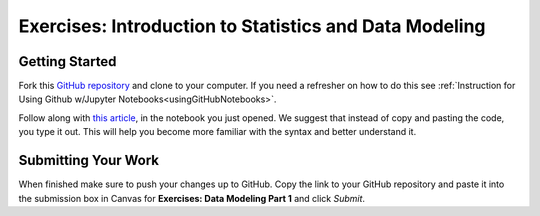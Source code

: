 Exercises: Introduction to Statistics and Data Modeling
=======================================================

Getting Started
---------------

Fork this `GitHub repository <https://github.com/codinglikeagirl42/IntroToStats>`__ and 
clone to your computer.  If you need a refresher on how to do this 
see :ref:`Instruction for Using Github w/Jupyter Notebooks<usingGitHubNotebooks>`.

Follow along with `this article <https://www.learndatasci.com/tutorials/data-science-statistics-using-python/>`__, in the notebook you just opened.  We suggest that instead of copy and pasting the code, you type it out.  This will help you become more familiar with the syntax and better understand it.

Submitting Your Work
--------------------

When finished make sure to push your changes up to GitHub. Copy the link to your GitHub 
repository and paste it into the submission box in Canvas for **Exercises: Data Modeling Part 1** 
and click *Submit*.